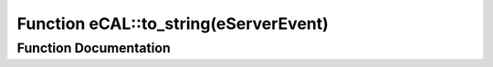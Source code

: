 .. _exhale_function_namespaceeCAL_1a0229a4b13e78e4626d8ad28c6cf379dc:

Function eCAL::to_string(eServerEvent)
======================================

.. did not find file this was defined in


Function Documentation
----------------------


.. doxygenfunction:: eCAL::to_string(eServerEvent)
   :project: eCAL
